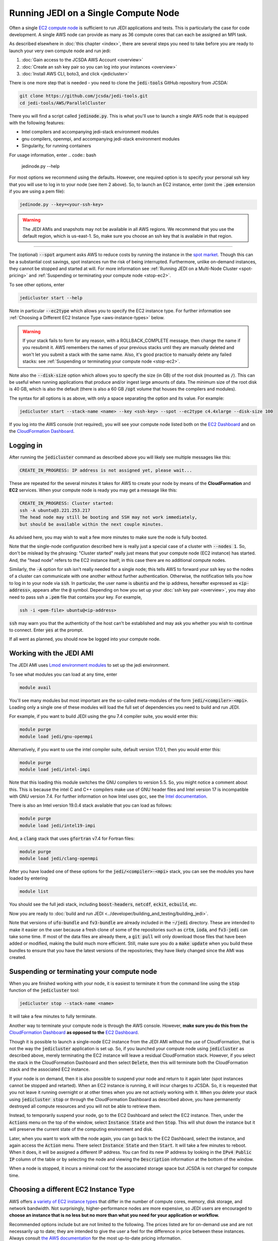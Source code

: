 .. _singlenode-top:

Running JEDI on a Single Compute Node
=====================================

Often a single `EC2 compute node <https://aws.amazon.com/ec2>`_ is sufficient to run JEDI applications and tests.  This is particularly the case for code development.  A single AWS node can provide as many as 36 compute cores that can each be assigned an MPI task.

As described elsewhere in :doc:`this chapter <index>`, there are several steps you need to take before you are ready to launch your very own compute node and run jedi:

1. :doc:`Gain access to the JCSDA AWS Account <overview>`
2. :doc:`Create an ssh key pair so you can log into your instances <overview>`
3. :doc:`Install AWS CLI, boto3, and click <jedicluster>`

There is one more step that is needed - you need to clone the :code:`jedi-tools` GitHub repository from JCSDA:

.. code:: bash

    git clone https://github.com/jcsda/jedi-tools.git
    cd jedi-tools/AWS/ParallelCluster

There you will find a script called :code:`jedinode.py`.  This is what you'll use to launch a single AWS node that is equipped with the following features:

- Intel compilers and accompanying jedi-stack environment modules
- gnu compilers, openmpi, and accompanying jedi-stack environment modules
- Singularity, for running containers

For usage information, enter
.. code:: bash

    jedinode.py --help

For most options we recommend using the defaults.  However, one required option is to specify your personal ssh key that you will use to log in to your node (see item 2 above).  So, to launch an EC2 instance, enter (omit the :code:`.pem` extension if you are using a pem file):

.. code:: bash

    jedinode.py --key=<your-ssh-key>

.. warning::

   The JEDI AMIs and snapshots may not be available in all AWS regions.  We recommend that you use the default region, which is us-east-1.  So, make sure you choose an ssh key that is available in that region.



%%%%%%%%%%%%%%%%%%%%%%%%%%%%%%%%%%%%%%%%%%%%%%%%

The (optional) :code:`--spot` argument asks AWS to reduce costs by running the instance in the `spot market <https://aws.amazon.com/ec2/spot/>`_.  Though this can be a substantial cost savings, spot instances run the risk of being interrupted.  Furthermore, unlike on-demand instances, they cannot be stopped and started at will.  For more information see :ref:`Running JEDI on a Multi-Node Cluster <spot-pricing>` and :ref:`Suspending or terminating your compute node <stop-ec2>`.

To see other options, enter

.. code:: bash

    jedicluster start --help

Note in particular :code:`--ec2type` which allows you to specify the EC2 instance type.  For further information see :ref:`Choosing a Different EC2 Instance Type <aws-instance-types>` below.

.. warning::

   If your stack fails to form for any reason, with a ROLLBACK_COMPLETE message, then change the name if you resubmit it.  AWS remembers the names of your previous stacks until they are manually deleted and won't let you submit a stack with the same name.  Also, it's good practice to manually delete any failed stacks: see :ref:`Suspending or terminating your compute node <stop-ec2>`.

Note also the :code:`--disk-size` option which allows you to specify the size (in GB) of the root disk (mounted as :code:`/`).  This can be useful when running applications that produce and/or ingest large amounts of data.  The minimum size of the root disk is 40 GB, which is also the default (there is also a 60 GB :code:`/opt` volume that houses the compilers and modules).

The syntax for all options is as above, with only a space separating the option and its value.  For example:

.. code:: bash

    jedicluster start --stack-name <name> --key <ssh-key> --spot --ec2type c4.4xlarge --disk-size 100

If you log into the AWS console (not required), you will see your compute node listed both on the `EC2 Dashboard <https://console.aws.amazon.com/ec2>`_ and on the `CloudFormation Dashboard <https://console.aws.amazon.com/cloudformation>`_.

.. _aws-ssh:

Logging in
----------

After running the :code:`jedicluster` command as described above you will likely see multiple messages like this:

.. code:: bash

    CREATE_IN_PROGRESS: IP address is not assigned yet, please wait...

These are repeated for the several minutes it takes for AWS to create your node by means of the **CloudFormation** and **EC2** services.  When your compute node is ready you may get a message like this:

.. code:: bash

    CREATE_IN_PROGRESS: Cluster started:
    ssh -A ubuntu@3.221.253.217
    The head node may still be booting and SSH may not work immediately,
    but should be available within the next couple minutes.

As advised here, you may wish to wait a few more minutes to make sure the node is fully booted.

Note that the single-node configuration described here is really just a special case of a cluster with :code:`--nodes 1`.  So, don't be mislead by the phrasing: "Cluster started" really just means that your compute node (EC2 instance) has started.  And, the "head node" refers to the EC2 instance itself; in this case there are no additional compute nodes.

Similarly, the :code:`-A` option for ssh isn't really needed for a single node; this tells AWS to forward your ssh key so the nodes of a cluster can communicate with one another without further authentication.  Otherwise, the notification tells you how to log in to your node via :code:`ssh`.  In particular, the user name is :code:`ubuntu` and the ip address, hereafter expressed as :code:`<ip-address>`, appears after the :code:`@` symbol.  Depending on how you set up your :doc:`ssh key pair <overview>`, you may also need to pass ssh a :code:`.pem` file that contains your key.  For example,

.. code:: bash

    ssh -i <pem-file> ubuntu@<ip-address>

:code:`ssh` may warn you that the authenticity of the host can't be established and may ask you whether you wish to continue to connect.  Enter :code:`yes` at the prompt.

If all went as planned, you should now be logged into your compute node.

.. _jedi-ami:

Working with the JEDI AMI
-------------------------

The JEDI AMI uses `Lmod environment modules <https://lmod.readthedocs.io/en/latest/>`_ to set up the jedi environment.

To see what modules you can load at any time, enter

.. code:: bash

    module avail

You'll see many modules but most important are the so-called meta-modules of the form :code:`jedi/<compiler>-<mpi>`.  Loading only a single one of these modules will load the full set of dependencies you need to build and run JEDI.

For example, if you want to build JEDI using the gnu 7.4 compiler suite, you would enter this:

.. code:: bash

    module purge
    module load jedi/gnu-openmpi

Alternatively, if you want to use the intel compiler suite, default version 17.0.1, then you would enter this:

.. code:: bash

    module purge
    module load jedi/intel-impi

Note that this loading this module switches the GNU compilers to version 5.5.  So, you might notice a comment about this.  This is because the intel C and C++ compilers make use of GNU header files and Intel version 17 is incompatible with GNU version 7.4.   For further information on how Intel uses gcc, see the `Intel documentation <https://software.intel.com/en-us/cpp-compiler-developer-guide-and-reference-gcc-compatibility-and-interoperability>`_.

There is also an Intel version 19.0.4 stack available that you can load as follows:

.. code:: bash

    module purge
    module load jedi/intel19-impi

And, a :code:`clang` stack that uses :code:`gfortran` v7.4 for Fortran files:

.. code:: bash

    module purge
    module load jedi/clang-openmpi

After you have loaded one of these options for the :code:`jedi/<compiler>-<mpi>` stack, you can see the modules you have loaded by entering

.. code:: bash

    module list

You should see the full jedi stack, including :code:`boost-headers`, :code:`netcdf`, :code:`eckit`, :code:`ecbuild`, etc.

Now you are ready to :doc:`build and run JEDI <../developer/building_and_testing/building_jedi>`.

Note that versions of :code:`ufo-bundle` and :code:`fv3-bundle` are already included in the :code:`~/jedi` directory.  These are intended to make it easier on the user because a fresh clone of some of the repositories such as :code:`crtm`, :code:`ioda`, and :code:`fv3-jedi` can take some time.  If most of the data files are already there, a :code:`git pull` will only download those files that have been added or modified, making the build much more efficient.  Still, make sure you do a :code:`make update` when you build these bundles to ensure that you have the latest versions of the repositories; they have likely changed since the AMI was created.

.. _stop-ec2:


Suspending or terminating your compute node
-------------------------------------------

When you are finished working with your node, it is easiest to terminate it from the command line using the :code:`stop` function of the :code:`jedicluster` tool:

.. code:: bash

    jedicluster stop --stack-name <name>

It will take a few minutes to fully terminate.

Another way to terminate your compute node is through the AWS console.  However, **make sure you do this from the** `CloudFormation Dashboard <https://console.aws.amazon.com/cloudformation>`_ **as opposed to the** `EC2 Dashboard <https://console.aws.amazon.com/ec2>`_.

Though it is possible to launch a single-node EC2 instance from the JEDI AMI without the use of CloudFormation, that is not the way the :code:`jedicluster` application is set up.  So, if you launched your compute node using :code:`jedicluster` as described above, merely terminating the EC2 instance will leave a residual CloudFormation stack.  However, if you select the stack in the CloudFormation Dashboard and then select :code:`Delete`, then this will terminate both the CloudFormation stack and the associated EC2 instance.

If your node is on demand, then it is also possible to suspend your node and return to it again later (spot instances cannot be stopped and retarted).  When an EC2 instance is running, it will incur charges to JCSDA.  So, it is requested that you not leave it running overnight or at other times when you are not actively working with it.  When you delete your stack using :code:`jedicluster stop` or through the CloudFormation Dashboard as described above, you have permanently destroyed all compute resources and you will not be able to retrieve them.

Instead, to temporarily suspend your node, go to the EC2 Dashboard and select the EC2 instance.  Then, under the :code:`Actions` menu on the top of the window, select :code:`Instance State` and then :code:`Stop`.  This will shut down the instance but it will preserve the current state of the computing environment and disk.

Later, when you want to work with the node again, you can go back to the EC2 Dashboard, select the instance, and again access the :code:`Action` menu.  There select :code:`Instance State` and then :code:`Start`.  It will take a few minutes to reboot.  When it does, it will be assigned a different IP address.  You can find its new IP address by looking in the :code:`IPv4 Public IP` column of the table or by selecting the node and viewing the :code:`Description` information at the bottom of the window.

When a node is stopped, it incurs a minimal cost for the associated storage space but JCSDA is not charged for compute time.

.. _aws-instance-types:

Choosing a different EC2 Instance Type
--------------------------------------

AWS offers `a variety of EC2 instance types <https://aws.amazon.com/ec2/instance-types/>`_ that differ in the number of compute cores, memory, disk storage, and network bandwidth.  Not surprisingly, higher-performance nodes are more expensive, so JEDI users are encouraged to **choose an instance that is no less but no more than what you need for your application or workflow.**

Recommended options include but are not limited to the following.  The prices listed are for on-demand use and are not necessarily up to date; they are intended to give the user a feel for the difference in price between these instances.  Always consult `the AWS documentation <https://aws.amazon.com/ec2/pricing/on-demand/>`_ for the most up-to-date pricing information.

* **m5.2xlarge** ($0.38 per hour)
  This is a good, inexpensive choice for code development, equipped with 4 compute cores, 32 GiB memory, and reasonable network bandwidth (up to 10 Gbps). This is the default if the :code:`--ec2type` option is omitted from the call to :code:`jedicluster start`.

* **c4.4xlarge** ($0.80 per hour)
  With 8 compute cores and high network performance, these nodes can handle more computationally expensive tests and applications than the m5.2xlarge nodes.  As such, they can be a good choice for running models such as FV3 or MPAS for development or training purposes (these are the nodes used for the JEDI Academy).

* **c5n.18xlarge** ($3.89 per hour)
  These currently provide the highest single-node performance and can be used for intermediate-sized applications that are still small enough to fit on a single node.  This could enhance performance by avoiding communication across nodes which is often inferior to the single-node bandwidth.  They offer dedicated use of a 36-core compute node with 192 GiB memory and 100 Gbps network bandwith. They also offer 14 Gbps IO bandwith to (EBS) disk.

There are also a number of other nodes available that optimize memory or IO bandwith for a given core count: See the `AWS documentation <https://aws.amazon.com/ec2/instance-types/>`_ for details.

